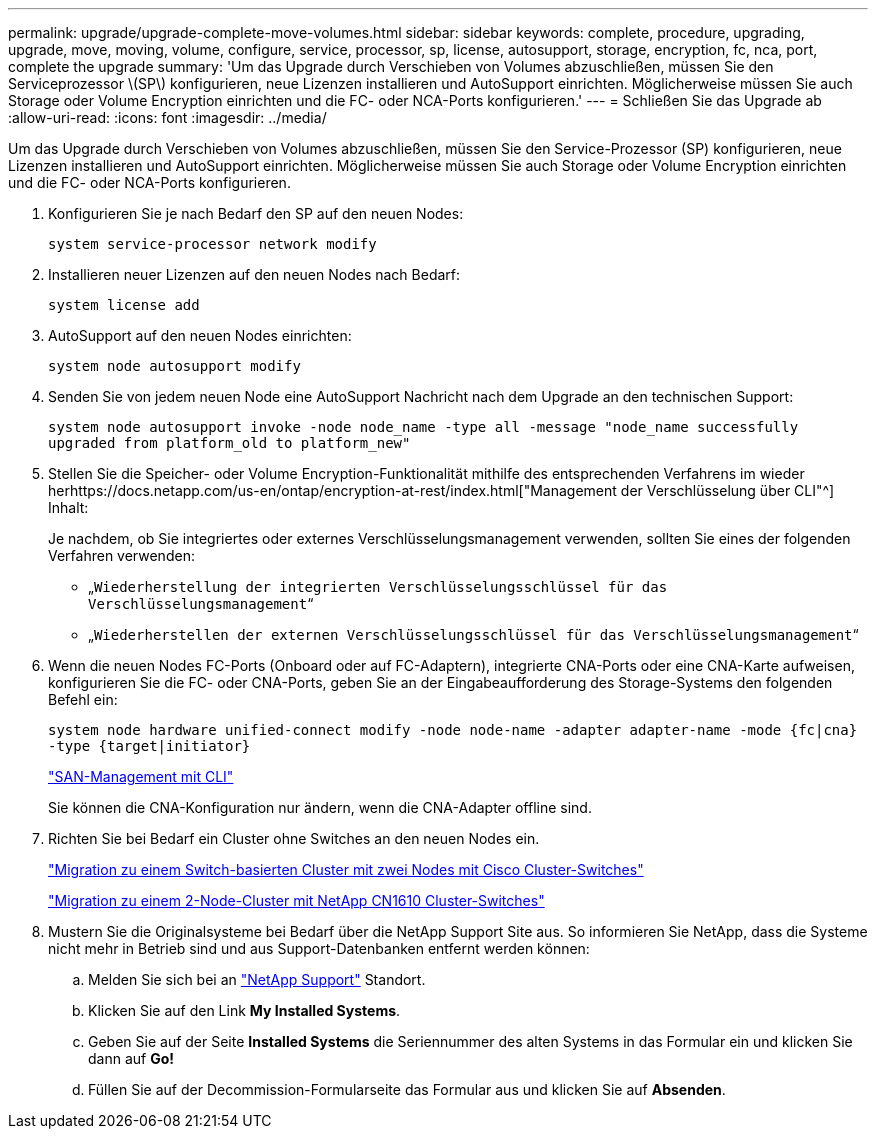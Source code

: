 ---
permalink: upgrade/upgrade-complete-move-volumes.html 
sidebar: sidebar 
keywords: complete, procedure, upgrading, upgrade, move, moving, volume, configure, service, processor, sp, license, autosupport, storage, encryption, fc, nca, port, complete the upgrade 
summary: 'Um das Upgrade durch Verschieben von Volumes abzuschließen, müssen Sie den Serviceprozessor \(SP\) konfigurieren, neue Lizenzen installieren und AutoSupport einrichten. Möglicherweise müssen Sie auch Storage oder Volume Encryption einrichten und die FC- oder NCA-Ports konfigurieren.' 
---
= Schließen Sie das Upgrade ab
:allow-uri-read: 
:icons: font
:imagesdir: ../media/


[role="lead"]
Um das Upgrade durch Verschieben von Volumes abzuschließen, müssen Sie den Service-Prozessor (SP) konfigurieren, neue Lizenzen installieren und AutoSupport einrichten. Möglicherweise müssen Sie auch Storage oder Volume Encryption einrichten und die FC- oder NCA-Ports konfigurieren.

. Konfigurieren Sie je nach Bedarf den SP auf den neuen Nodes:
+
`system service-processor network modify`

. Installieren neuer Lizenzen auf den neuen Nodes nach Bedarf:
+
`system license add`

. AutoSupport auf den neuen Nodes einrichten:
+
`system node autosupport modify`

. Senden Sie von jedem neuen Node eine AutoSupport Nachricht nach dem Upgrade an den technischen Support:
+
`system node autosupport invoke -node node_name -type all -message "node_name successfully upgraded from platform_old to platform_new"`

. Stellen Sie die Speicher- oder Volume Encryption-Funktionalität mithilfe des entsprechenden Verfahrens im wieder herhttps://docs.netapp.com/us-en/ontap/encryption-at-rest/index.html["Management der Verschlüsselung über CLI"^] Inhalt:
+
Je nachdem, ob Sie integriertes oder externes Verschlüsselungsmanagement verwenden, sollten Sie eines der folgenden Verfahren verwenden:

+
** „`Wiederherstellung der integrierten Verschlüsselungsschlüssel für das Verschlüsselungsmanagement`“
** „`Wiederherstellen der externen Verschlüsselungsschlüssel für das Verschlüsselungsmanagement`“


. Wenn die neuen Nodes FC-Ports (Onboard oder auf FC-Adaptern), integrierte CNA-Ports oder eine CNA-Karte aufweisen, konfigurieren Sie die FC- oder CNA-Ports, geben Sie an der Eingabeaufforderung des Storage-Systems den folgenden Befehl ein:
+
`system node hardware unified-connect modify -node node-name -adapter adapter-name -mode {fc|cna} -type {target|initiator}`

+
link:https://docs.netapp.com/us-en/ontap/san-admin/index.html["SAN-Management mit CLI"^]

+
Sie können die CNA-Konfiguration nur ändern, wenn die CNA-Adapter offline sind.

. Richten Sie bei Bedarf ein Cluster ohne Switches an den neuen Nodes ein.
+
https://library.netapp.com/ecm/ecm_download_file/ECMP1140536["Migration zu einem Switch-basierten Cluster mit zwei Nodes mit Cisco Cluster-Switches"^]

+
https://library.netapp.com/ecm/ecm_download_file/ECMP1140535["Migration zu einem 2-Node-Cluster mit NetApp CN1610 Cluster-Switches"^]

. Mustern Sie die Originalsysteme bei Bedarf über die NetApp Support Site aus. So informieren Sie NetApp, dass die Systeme nicht mehr in Betrieb sind und aus Support-Datenbanken entfernt werden können:
+
.. Melden Sie sich bei an https://mysupport.netapp.com/site/global/dashboard["NetApp Support"^] Standort.
.. Klicken Sie auf den Link *My Installed Systems*.
.. Geben Sie auf der Seite *Installed Systems* die Seriennummer des alten Systems in das Formular ein und klicken Sie dann auf *Go!*
.. Füllen Sie auf der Decommission-Formularseite das Formular aus und klicken Sie auf *Absenden*.



